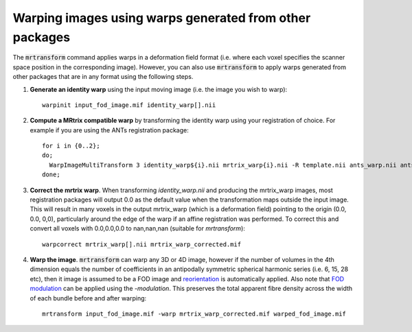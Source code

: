 Warping images using warps generated from other packages
=========================================================

The :code:`mrtransform` command applies warps in a deformation field format (i.e. where each voxel specifies the scanner space position in the corresponding image). 
However, you can also use :code:`mrtransform` to apply warps generated from other packages that are in any format using the following steps. 

1. **Generate an identity warp** using the input moving image (i.e. the image you wish to warp)::

    warpinit input_fod_image.mif identity_warp[].nii


2. **Compute a MRtrix compatible warp** by transforming the identity warp using your registration of choice. For example if you are using the ANTs registration package::

    for i in {0..2}; 
    do;
      WarpImageMultiTransform 3 identity_warp${i}.nii mrtrix_warp{i}.nii -R template.nii ants_warp.nii ants_affine.txt;
    done;


3. **Correct the mrtrix warp**. When transforming `identity_warp.nii` and producing the mrtrix_warp images, most registration packages will output 0.0 as the default value when the transformation maps outside the input image. This will result in many voxels in the output mrtrix_warp (which is a deformation field) pointing to the origin (0.0, 0.0, 0,0), particularly around the edge of the warp if an affine registration was performed. To correct this and convert all voxels with 0.0,0.0,0.0 to nan,nan,nan (suitable for `mrtransform`)::
    
    warpcorrect mrtrix_warp[].nii mrtrix_warp_corrected.mif


4. **Warp the image**. :code:`mrtransform` can warp any 3D or 4D image, however if the number of volumes in the 4th dimension equals the number of coefficients in an antipodally symmetric spherical harmonic series (i.e. 6, 15, 28 etc), then it image is assumed to be a FOD image and `reorientation <http://www.ncbi.nlm.nih.gov/pubmed/22183751>`_ is automatically applied. Also note that `FOD modulation <http://www.ncbi.nlm.nih.gov/pubmed/22036682>`_ can be applied using the `-modulation`. This preserves the total apparent fibre density across the width of each bundle before and after warping::

    mrtransform input_fod_image.mif -warp mrtrix_warp_corrected.mif warped_fod_image.mif
    

